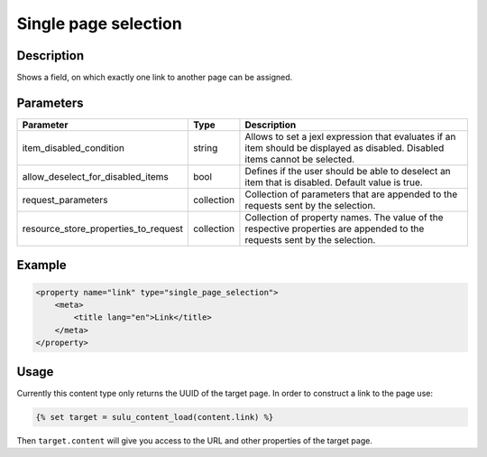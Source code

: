 Single page selection
=====================

Description
-----------

Shows a field, on which exactly one link to another page can be assigned.

Parameters
----------

.. list-table::
    :header-rows: 1

    * - Parameter
      - Type
      - Description
    * - item_disabled_condition
      - string
      - Allows to set a jexl expression that evaluates if an item should be displayed as disabled.
        Disabled items cannot be selected.
    * - allow_deselect_for_disabled_items
      - bool
      - Defines if the user should be able to deselect an item that is disabled. Default value is true.
    * - request_parameters
      - collection
      - Collection of parameters that are appended to the requests sent by the selection.
    * - resource_store_properties_to_request
      - collection
      - Collection of property names.
        The value of the respective properties are appended to the requests sent by the selection.

Example
-------

.. code-block:: xml

    <property name="link" type="single_page_selection">
        <meta>
            <title lang="en">Link</title>
        </meta>
    </property>

Usage
-----

Currently this content type only returns the UUID of the target page. In
order to construct a link to the page use:

.. code-block:: html

    {% set target = sulu_content_load(content.link) %}

Then ``target.content`` will give you access to the URL and other properties
of the target page.

